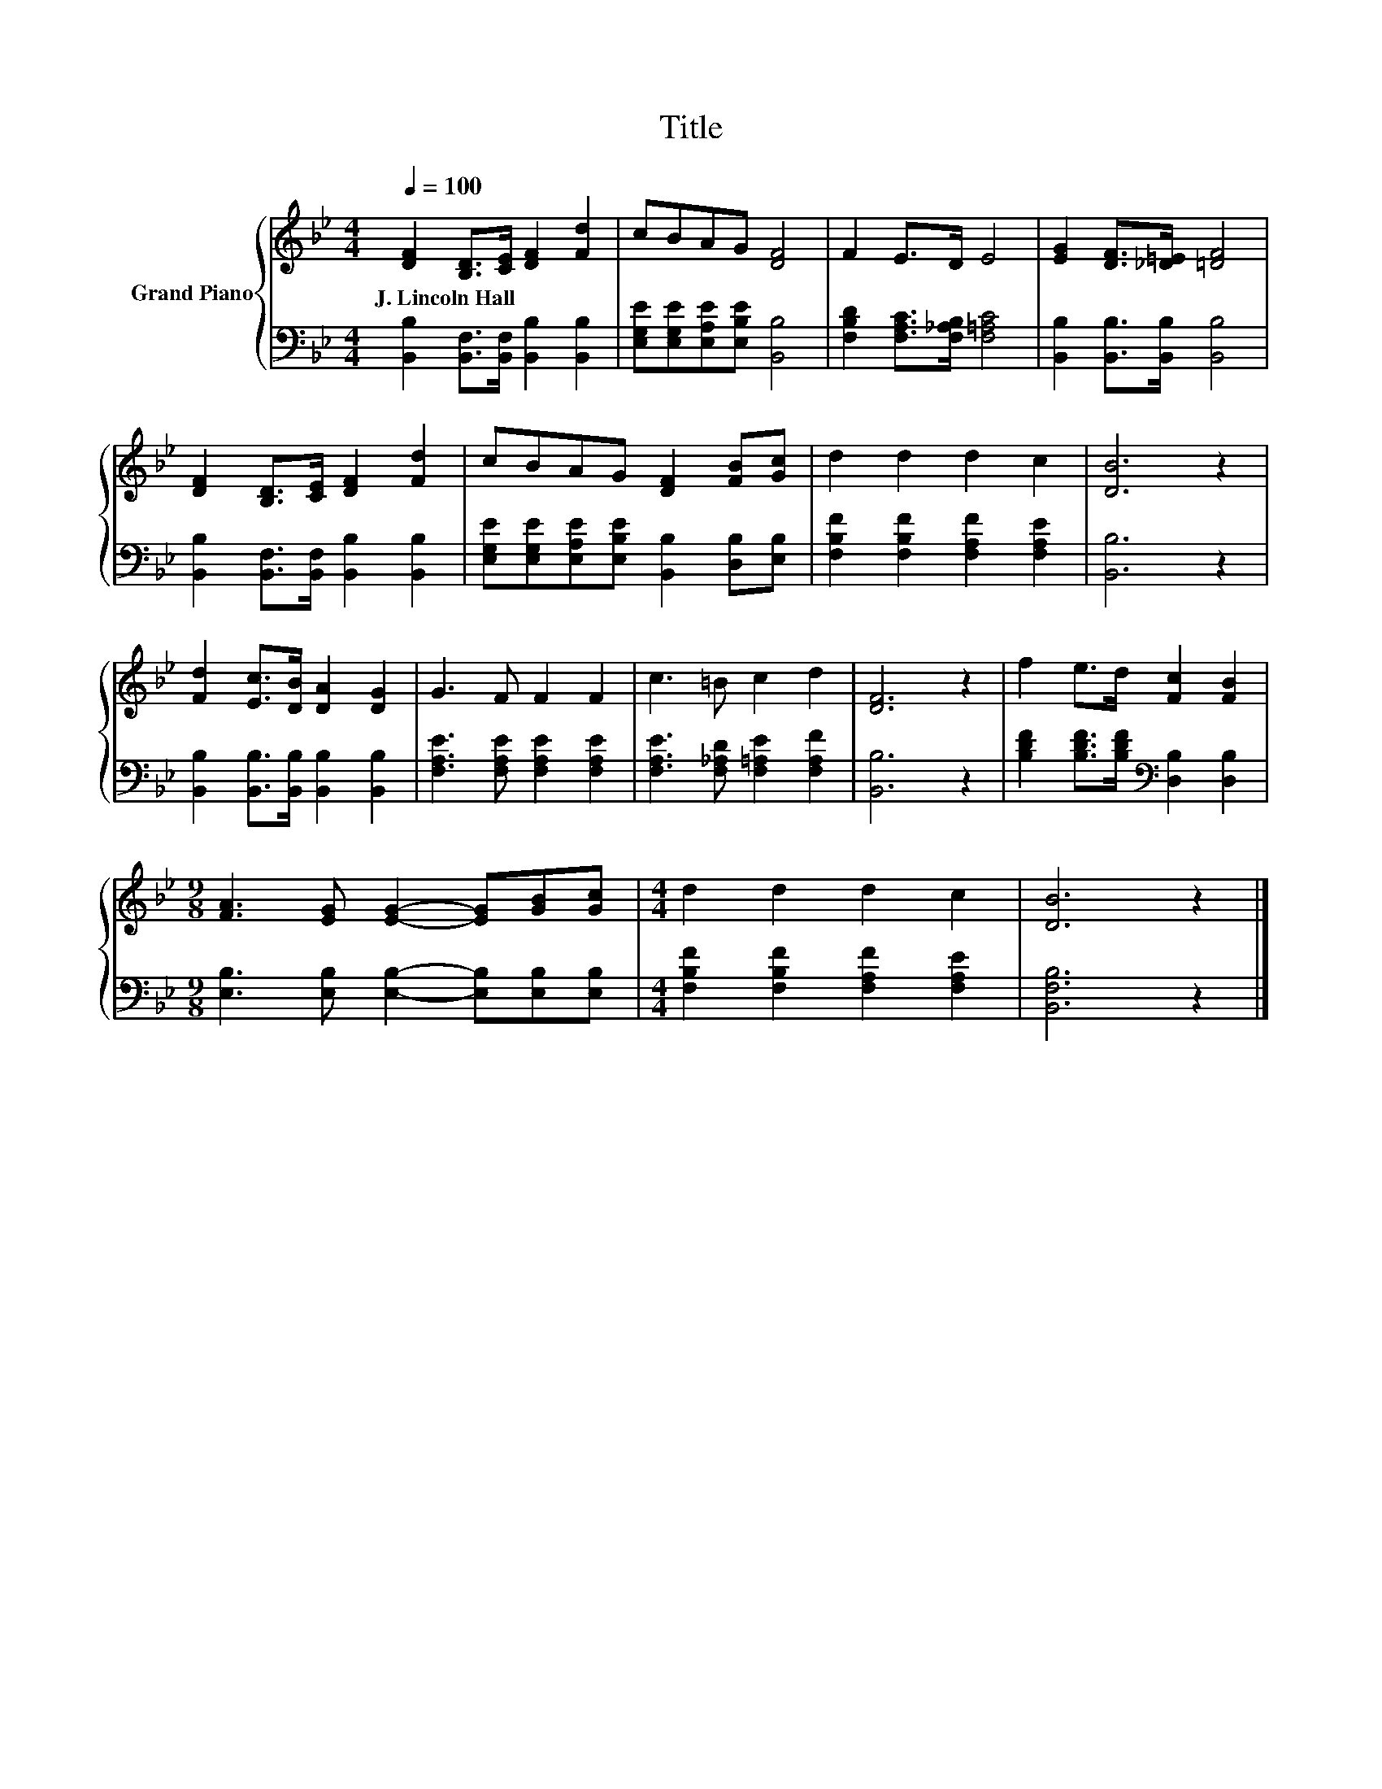 X:1
T:Title
%%score { 1 | 2 }
L:1/8
Q:1/4=100
M:4/4
K:Bb
V:1 treble nm="Grand Piano"
V:2 bass 
V:1
 [DF]2 [B,D]>[CE] [DF]2 [Fd]2 | cBAG [DF]4 | F2 E>D E4 | [EG]2 [DF]>[_D=E] [=DF]4 | %4
w: J.~Lincoln~Hall * * * *||||
 [DF]2 [B,D]>[CE] [DF]2 [Fd]2 | cBAG [DF]2 [FB][Gc] | d2 d2 d2 c2 | [DB]6 z2 | %8
w: ||||
 [Fd]2 [Ec]>[DB] [DA]2 [DG]2 | G3 F F2 F2 | c3 =B c2 d2 | [DF]6 z2 | f2 e>d [Fc]2 [FB]2 | %13
w: |||||
[M:9/8] [FA]3 [EG] [EG]2- [EG][GB][Gc] |[M:4/4] d2 d2 d2 c2 | [DB]6 z2 |] %16
w: |||
V:2
 [B,,B,]2 [B,,F,]>[B,,F,] [B,,B,]2 [B,,B,]2 | [E,G,E][E,G,E][E,A,E][E,B,E] [B,,B,]4 | %2
 [F,B,D]2 [F,A,C]>[F,_A,B,] [F,=A,C]4 | [B,,B,]2 [B,,B,]>[B,,B,] [B,,B,]4 | %4
 [B,,B,]2 [B,,F,]>[B,,F,] [B,,B,]2 [B,,B,]2 | [E,G,E][E,G,E][E,A,E][E,B,E] [B,,B,]2 [D,B,][E,B,] | %6
 [F,B,F]2 [F,B,F]2 [F,A,F]2 [F,A,E]2 | [B,,B,]6 z2 | [B,,B,]2 [B,,B,]>[B,,B,] [B,,B,]2 [B,,B,]2 | %9
 [F,A,E]3 [F,A,E] [F,A,E]2 [F,A,E]2 | [F,A,E]3 [F,_A,D] [F,=A,E]2 [F,A,F]2 | [B,,B,]6 z2 | %12
 [B,DF]2 [B,DF]>[B,DF][K:bass] [D,B,]2 [D,B,]2 | %13
[M:9/8] [E,B,]3 [E,B,] [E,B,]2- [E,B,][E,B,][E,B,] |[M:4/4] [F,B,F]2 [F,B,F]2 [F,A,F]2 [F,A,E]2 | %15
 [B,,F,B,]6 z2 |] %16

